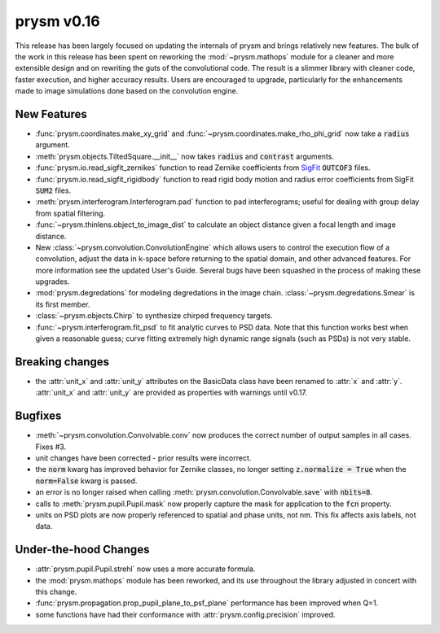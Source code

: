 ***********
prysm v0.16
***********

This release has been largely focused on updating the internals of prysm and brings relatively new features.  The bulk of the work in this release has been spent on reworking the :mod:`~prysm.mathops` module for a cleaner and more extensible design and on rewriting the guts of the convolutional code.  The result is a slimmer library with cleaner code, faster execution, and higher accuracy results.  Users are encouraged to upgrade, particularly for the enhancements made to image simulations done based on the convolution engine.

New Features
============

* :func:`prysm.coordinates.make_xy_grid` and :func:`~prysm.coordinates.make_rho_phi_grid` now take a :code:`radius` argument.

* :meth:`prysm.objects.TiltedSquare.__init__` now takes :code:`radius` and :code:`contrast` arguments.

* :func:`prysm.io.read_sigfit_zernikes` function to read Zernike coefficients from `SigFit <http://sigmadyne.com/sigfit-software/>`_ :code:`OUTCOF3` files.

* :func:`prysm.io.read_sigfit_rigidbody` function to read rigid body motion and radius error coefficients from SigFit :code:`SUM2` files.

* :meth:`prysm.interferogram.Interferogram.pad` function to pad interferograms; useful for dealing with group delay from spatial filtering.

* :func:`~prysm.thinlens.object_to_image_dist` to calculate an object distance given a focal length and image distance.

* New :class:`~prysm.convolution.ConvolutionEngine` which allows users to control the execution flow of a convolution, adjust the data in k-space before returning to the spatial domain, and other advanced features.  For more information see the updated User's Guide.  Several bugs have been squashed in the process of making these upgrades.

* :mod:`prysm.degredations` for modeling degredations in the image chain.  :class:`~prysm.degredations.Smear` is its first member.

* :class:`~prysm.objects.Chirp` to synthesize chirped frequency targets.

* :func:`~prysm.interferogram.fit_psd` to fit analytic curves to PSD data.  Note that this function works best when given a reasonable guess; curve fitting extremely high dynamic range signals (such as PSDs) is not very stable.

Breaking changes
================

* the :attr:`unit_x` and :attr:`unit_y` attributes on the BasicData class have been renamed to :attr:`x` and :attr:`y`.  :attr:`unit_x` and :attr:`unit_y` are provided as properties with warnings until v0.17.

Bugfixes
========

* :meth:`~prysm.convolution.Convolvable.conv` now produces the correct number of output samples in all cases.  Fixes #3.

* unit changes have been corrected - prior results were incorrect.

* the :code:`norm` kwarg has improved behavior for Zernike classes, no longer setting :code:`z.normalize = True` when the :code:`norm=False` kwarg is passed.

* an error is no longer raised when calling :meth:`prysm.convolution.Convolvable.save` with :code:`nbits=8`.

* calls to :meth:`prysm.pupil.Pupil.mask` now properly capture the mask for application to the :code:`fcn` property.

* units on PSD plots are now properly referenced to spatial and phase units, not nm.  This fix affects axis labels, not data.

Under-the-hood Changes
======================

* :attr:`prysm.pupil.Pupil.strehl` now uses a more accurate formula.

* the :mod:`prysm.mathops` module has been reworked, and its use throughout the library adjusted in concert with this change.

* :func:`prysm.propagation.prop_pupil_plane_to_psf_plane` performance has been improved when Q=1.

* some functions have had their conformance with :attr:`prysm.config.precision` improved.
